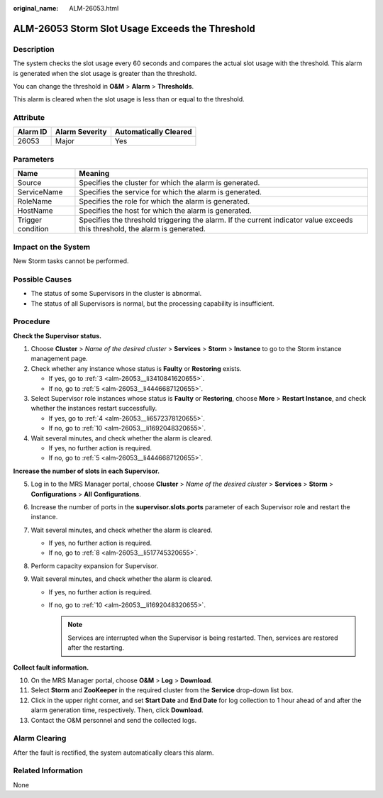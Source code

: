 :original_name: ALM-26053.html

.. _ALM-26053:

ALM-26053 Storm Slot Usage Exceeds the Threshold
================================================

Description
-----------

The system checks the slot usage every 60 seconds and compares the actual slot usage with the threshold. This alarm is generated when the slot usage is greater than the threshold.

You can change the threshold in **O&M** > **Alarm** > **Thresholds**.

This alarm is cleared when the slot usage is less than or equal to the threshold.

Attribute
---------

======== ============== =====================
Alarm ID Alarm Severity Automatically Cleared
======== ============== =====================
26053    Major          Yes
======== ============== =====================

Parameters
----------

+-------------------+------------------------------------------------------------------------------------------------------------------------------+
| Name              | Meaning                                                                                                                      |
+===================+==============================================================================================================================+
| Source            | Specifies the cluster for which the alarm is generated.                                                                      |
+-------------------+------------------------------------------------------------------------------------------------------------------------------+
| ServiceName       | Specifies the service for which the alarm is generated.                                                                      |
+-------------------+------------------------------------------------------------------------------------------------------------------------------+
| RoleName          | Specifies the role for which the alarm is generated.                                                                         |
+-------------------+------------------------------------------------------------------------------------------------------------------------------+
| HostName          | Specifies the host for which the alarm is generated.                                                                         |
+-------------------+------------------------------------------------------------------------------------------------------------------------------+
| Trigger condition | Specifies the threshold triggering the alarm. If the current indicator value exceeds this threshold, the alarm is generated. |
+-------------------+------------------------------------------------------------------------------------------------------------------------------+

Impact on the System
--------------------

New Storm tasks cannot be performed.

Possible Causes
---------------

-  The status of some Supervisors in the cluster is abnormal.
-  The status of all Supervisors is normal, but the processing capability is insufficient.

Procedure
---------

**Check the Supervisor status.**

#. Choose **Cluster** > *Name of the desired cluster* > **Services** > **Storm** > **Instance** to go to the Storm instance management page.

#. Check whether any instance whose status is **Faulty** or **Restoring** exists.

   -  If yes, go to :ref:`3 <alm-26053__li3410841620655>`.
   -  If no, go to :ref:`5 <alm-26053__li4446687120655>`.

#. .. _alm-26053__li3410841620655:

   Select Supervisor role instances whose status is **Faulty** or **Restoring**, choose **More** > **Restart Instance**, and check whether the instances restart successfully.

   -  If yes, go to :ref:`4 <alm-26053__li6572378120655>`.
   -  If no, go to :ref:`10 <alm-26053__li1692048320655>`.

#. .. _alm-26053__li6572378120655:

   Wait several minutes, and check whether the alarm is cleared.

   -  If yes, no further action is required.
   -  If no, go to :ref:`5 <alm-26053__li4446687120655>`.

**Increase the number of slots in each Supervisor.**

5. .. _alm-26053__li4446687120655:

   Log in to the MRS Manager portal, choose **Cluster** > *Name of the desired cluster* > **Services** > **Storm** > **Configurations** > **All** **Configurations**.

6. Increase the number of ports in the **supervisor.slots.ports** parameter of each Supervisor role and restart the instance.

7. Wait several minutes, and check whether the alarm is cleared.

   -  If yes, no further action is required.
   -  If no, go to :ref:`8 <alm-26053__li517745320655>`.

8. .. _alm-26053__li517745320655:

   Perform capacity expansion for Supervisor.

9. Wait several minutes, and check whether the alarm is cleared.

   -  If yes, no further action is required.
   -  If no, go to :ref:`10 <alm-26053__li1692048320655>`.

      .. note::

         Services are interrupted when the Supervisor is being restarted. Then, services are restored after the restarting.

**Collect fault information.**

10. .. _alm-26053__li1692048320655:

    On the MRS Manager portal, choose **O&M** > **Log** > **Download**.

11. Select **Storm** and **ZooKeeper** in the required cluster from the **Service** drop-down list box.

12. Click |image1| in the upper right corner, and set **Start Date** and **End Date** for log collection to 1 hour ahead of and after the alarm generation time, respectively. Then, click **Download**.

13. Contact the O&M personnel and send the collected logs.

Alarm Clearing
--------------

After the fault is rectified, the system automatically clears this alarm.

Related Information
-------------------

None

.. |image1| image:: /_static/images/en-us_image_0000001583127341.png
